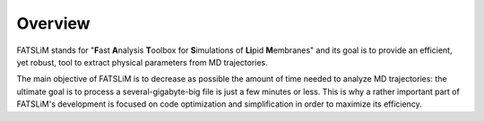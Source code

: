 Overview
========

FATSLiM stands for "**F**\ ast **A**\ nalysis **T**\ oolbox for **S**\ imulations of **Li**\ pid **M**\ embranes" and its goal is to
provide an efficient, yet robust, tool to extract physical parameters from MD trajectories.

The main objective of FATSLiM is to decrease as possible the amount of time needed to
analyze MD trajectories: the ultimate goal is to process a several-gigabyte-big file is just a
few minutes or less. This is why a rather important part of FATSLiM's development is
focused on code optimization and simplification in order to maximize its efficiency.